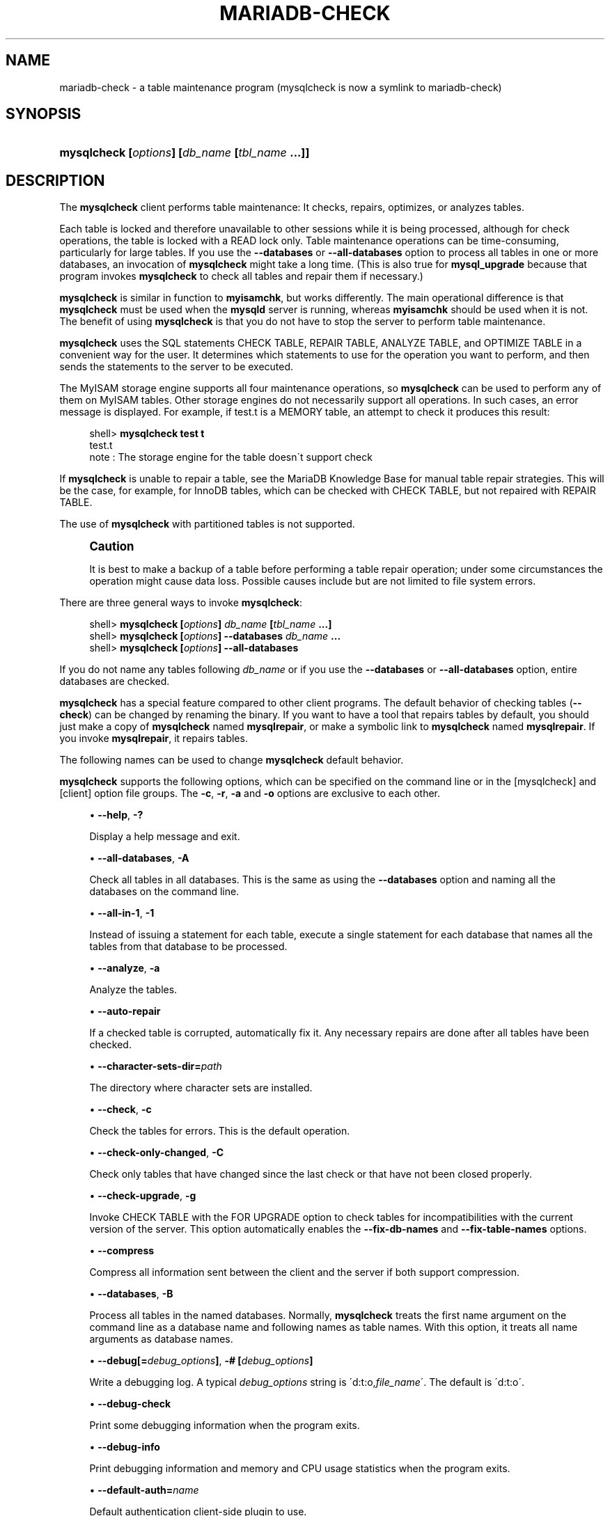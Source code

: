 '\" t
.\"
.TH "\FBMARIADB-CHECK\FR" "1" "15 May 2020" "MariaDB 10\&.9" "MariaDB Database System"
.\" -----------------------------------------------------------------
.\" * set default formatting
.\" -----------------------------------------------------------------
.\" disable hyphenation
.nh
.\" disable justification (adjust text to left margin only)
.ad l
.\" -----------------------------------------------------------------
.\" * MAIN CONTENT STARTS HERE *
.\" -----------------------------------------------------------------
.\" mysqlcheck
.\" maintenance: tables
.\" repair: tables
.\" tables: maintenance
.\" tables: repair
.SH "NAME"
mariadb-check \- a table maintenance program (mysqlcheck is now a symlink to mariadb-check)
.SH "SYNOPSIS"
.HP \w'\fBmysqlcheck\ [\fR\fB\fIoptions\fR\fR\fB]\ [\fR\fB\fIdb_name\fR\fR\fB\ [\fR\fB\fItbl_name\fR\fR\fB\ \&.\&.\&.]]\fR\ 'u
\fBmysqlcheck [\fR\fB\fIoptions\fR\fR\fB] [\fR\fB\fIdb_name\fR\fR\fB [\fR\fB\fItbl_name\fR\fR\fB \&.\&.\&.]]\fR
.SH "DESCRIPTION"
.PP
The
\fBmysqlcheck\fR
client performs table maintenance: It checks, repairs, optimizes, or analyzes tables\&.
.PP
Each table is locked and therefore unavailable to other sessions while it is being processed, although for check operations, the table is locked with a
READ
lock only\&. Table maintenance operations can be time\-consuming, particularly for large tables\&. If you use the
\fB\-\-databases\fR
or
\fB\-\-all\-databases\fR
option to process all tables in one or more databases, an invocation of
\fBmysqlcheck\fR
might take a long time\&. (This is also true for
\fBmysql_upgrade\fR
because that program invokes
\fBmysqlcheck\fR
to check all tables and repair them if necessary\&.)
.PP
\fBmysqlcheck\fR
is similar in function to
\fBmyisamchk\fR, but works differently\&. The main operational difference is that
\fBmysqlcheck\fR
must be used when the
\fBmysqld\fR
server is running, whereas
\fBmyisamchk\fR
should be used when it is not\&. The benefit of using
\fBmysqlcheck\fR
is that you do not have to stop the server to perform table maintenance\&.
.PP
\fBmysqlcheck\fR
uses the SQL statements
CHECK TABLE,
REPAIR TABLE,
ANALYZE TABLE, and
OPTIMIZE TABLE
in a convenient way for the user\&. It determines which statements to use for the operation you want to perform, and then sends the statements to the server to be executed\&.
.PP
The
MyISAM
storage engine supports all four maintenance operations, so
\fBmysqlcheck\fR
can be used to perform any of them on
MyISAM
tables\&. Other storage engines do not necessarily support all operations\&. In such cases, an error message is displayed\&. For example, if
test\&.t
is a
MEMORY
table, an attempt to check it produces this result:
.sp
.if n \{\
.RS 4
.\}
.nf
shell> \fBmysqlcheck test t\fR
test\&.t
note     : The storage engine for the table doesn\'t support check
.fi
.if n \{\
.RE
.\}
.PP
If
\fBmysqlcheck\fR
is unable to repair a table, see the MariaDB Knowledge Base
for manual table repair strategies\&. This will be the case, for example, for
InnoDB
tables, which can be checked with
CHECK TABLE, but not repaired with
REPAIR TABLE\&.
.PP
The use of
\fBmysqlcheck\fR
with partitioned tables is not supported\&.
.if n \{\
.sp
.\}
.RS 4
.it 1 an-trap
.nr an-no-space-flag 1
.nr an-break-flag 1
.br
.ps +1
\fBCaution\fR
.ps -1
.br
.PP
It is best to make a backup of a table before performing a table repair operation; under some circumstances the operation might cause data loss\&. Possible causes include but are not limited to file system errors\&.
.sp .5v
.RE
.PP
There are three general ways to invoke
\fBmysqlcheck\fR:
.sp
.if n \{\
.RS 4
.\}
.nf
shell> \fBmysqlcheck [\fR\fB\fIoptions\fR\fR\fB] \fR\fB\fIdb_name\fR\fR\fB [\fR\fB\fItbl_name\fR\fR\fB \&.\&.\&.]\fR
shell> \fBmysqlcheck [\fR\fB\fIoptions\fR\fR\fB] \-\-databases \fR\fB\fIdb_name\fR\fR\fB \&.\&.\&.\fR
shell> \fBmysqlcheck [\fR\fB\fIoptions\fR\fR\fB] \-\-all\-databases\fR
.fi
.if n \{\
.RE
.\}
.PP
If you do not name any tables following
\fIdb_name\fR
or if you use the
\fB\-\-databases\fR
or
\fB\-\-all\-databases\fR
option, entire databases are checked\&.
.PP
\fBmysqlcheck\fR
has a special feature compared to other client programs\&. The default behavior of checking tables (\fB\-\-check\fR) can be changed by renaming the binary\&. If you want to have a tool that repairs tables by default, you should just make a copy of
\fBmysqlcheck\fR
named
\fBmysqlrepair\fR, or make a symbolic link to
\fBmysqlcheck\fR
named
\fBmysqlrepair\fR\&. If you invoke
\fBmysqlrepair\fR, it repairs tables\&.
.PP
The following names can be used to change
\fBmysqlcheck\fR
default behavior\&.
.TS
allbox tab(:);
l l
l l
l l.
T{
\fBmysqlrepair\fR
T}:T{
The default option is \fB\-\-repair\fR
T}
T{
\fBmysqlanalyze\fR
T}:T{
The default option is \fB\-\-analyze\fR
T}
T{
\fBmysqloptimize\fR
T}:T{
The default option is \fB\-\-optimize\fR
T}
.TE
.sp 1
.PP
\fBmysqlcheck\fR
supports the following options, which can be specified on the command line or in the
[mysqlcheck]
and
[client]
option file groups\&.
The \fB-c\fR, \fB-r\fR, \fB-a\fR and \fB-o\fR options are exclusive to each other\&. 
.sp
.RS 4
.ie n \{\
\h'-04'\(bu\h'+03'\c
.\}
.el \{\
.sp -1
.IP \(bu 2.3
.\}
.\" mysqlcheck: help option
.\" help option: mysqlcheck
\fB\-\-help\fR,
\fB\-?\fR
.sp
Display a help message and exit\&.
.RE
.sp
.RS 4
.ie n \{\
\h'-04'\(bu\h'+03'\c
.\}
.el \{\
.sp -1
.IP \(bu 2.3
.\}
.\" mysqlcheck: all-databases option
.\" all-databases option: mysqlcheck
\fB\-\-all\-databases\fR,
\fB\-A\fR
.sp
Check all tables in all databases\&. This is the same as using the
\fB\-\-databases\fR
option and naming all the databases on the command line\&.
.RE
.sp
.RS 4
.ie n \{\
\h'-04'\(bu\h'+03'\c
.\}
.el \{\
.sp -1
.IP \(bu 2.3
.\}
.\" mysqlcheck: all-in-1 option
.\" all-in-1 option: mysqlcheck
\fB\-\-all\-in\-1\fR,
\fB\-1\fR
.sp
Instead of issuing a statement for each table, execute a single statement for each database that names all the tables from that database to be processed\&.
.RE
.sp
.RS 4
.ie n \{\
\h'-04'\(bu\h'+03'\c
.\}
.el \{\
.sp -1
.IP \(bu 2.3
.\}
.\" mysqlcheck: analyze option
.\" analyze option: mysqlcheck
\fB\-\-analyze\fR,
\fB\-a\fR
.sp
Analyze the tables\&.
.RE
.sp
.RS 4
.ie n \{\
\h'-04'\(bu\h'+03'\c
.\}
.el \{\
.sp -1
.IP \(bu 2.3
.\}
.\" mysqlcheck: auto-repair option
.\" auto-repair option: mysqlcheck
\fB\-\-auto\-repair\fR
.sp
If a checked table is corrupted, automatically fix it\&. Any necessary repairs are done after all tables have been checked\&.
.RE
.sp
.RS 4
.ie n \{\
\h'-04'\(bu\h'+03'\c
.\}
.el \{\
.sp -1
.IP \(bu 2.3
.\}
.\" mysqlcheck: character-sets-dir option
.\" character-sets-dir option: mysqlcheck
\fB\-\-character\-sets\-dir=\fR\fB\fIpath\fR\fR
.sp
The directory where character sets are installed\&.
.RE
.sp
.RS 4
.ie n \{\
\h'-04'\(bu\h'+03'\c
.\}
.el \{\
.sp -1
.IP \(bu 2.3
.\}
.\" mysqlcheck: check option
.\" check option: mysqlcheck
\fB\-\-check\fR,
\fB\-c\fR
.sp
Check the tables for errors\&. This is the default operation\&.
.RE
.sp
.RS 4
.ie n \{\
\h'-04'\(bu\h'+03'\c
.\}
.el \{\
.sp -1
.IP \(bu 2.3
.\}
.\" mysqlcheck: check-only-changed option
.\" check-only-changed option: mysqlcheck
\fB\-\-check\-only\-changed\fR,
\fB\-C\fR
.sp
Check only tables that have changed since the last check or that have not been closed properly\&.
.RE
.sp
.RS 4
.ie n \{\
\h'-04'\(bu\h'+03'\c
.\}
.el \{\
.sp -1
.IP \(bu 2.3
.\}
.\" mysqlcheck: check-upgrade option
.\" check-upgrade option: mysqlcheck
\fB\-\-check\-upgrade\fR,
\fB\-g\fR
.sp
Invoke
CHECK TABLE
with the
FOR UPGRADE
option to check tables for incompatibilities with the current version of the server\&. This option automatically enables the
\fB\-\-fix\-db\-names\fR
and
\fB\-\-fix\-table\-names\fR
options\&.
.RE
.sp
.RS 4
.ie n \{\
\h'-04'\(bu\h'+03'\c
.\}
.el \{\
.sp -1
.IP \(bu 2.3
.\}
.\" mysqlcheck: compress option
.\" compress option: mysqlcheck
\fB\-\-compress\fR
.sp
Compress all information sent between the client and the server if both support compression\&.
.RE
.sp
.RS 4
.ie n \{\
\h'-04'\(bu\h'+03'\c
.\}
.el \{\
.sp -1
.IP \(bu 2.3
.\}
.\" mysqlcheck: databases option
.\" databases option: mysqlcheck
\fB\-\-databases\fR,
\fB\-B\fR
.sp
Process all tables in the named databases\&. Normally,
\fBmysqlcheck\fR
treats the first name argument on the command line as a database name and following names as table names\&. With this option, it treats all name arguments as database names\&.
.RE
.sp
.RS 4
.ie n \{\
\h'-04'\(bu\h'+03'\c
.\}
.el \{\
.sp -1
.IP \(bu 2.3
.\}
.\" mysqlcheck: debug option
.\" debug option: mysqlcheck
\fB\-\-debug[=\fR\fB\fIdebug_options\fR\fR\fB]\fR,
\fB\-# [\fR\fB\fIdebug_options\fR\fR\fB]\fR
.sp
Write a debugging log\&. A typical
\fIdebug_options\fR
string is
\'d:t:o,\fIfile_name\fR\'\&. The default is
\'d:t:o\'\&.
.RE
.sp
.RS 4
.ie n \{\
\h'-04'\(bu\h'+03'\c
.\}
.el \{\
.sp -1
.IP \(bu 2.3
.\}
.\" mysqlcheck: debug-check option
.\" debug-check option: mysqlcheck
\fB\-\-debug\-check\fR
.sp
Print some debugging information when the program exits\&.
.RE
.sp
.RS 4
.ie n \{\
\h'-04'\(bu\h'+03'\c
.\}
.el \{\
.sp -1
.IP \(bu 2.3
.\}
.\" mysqlcheck: debug-info option
.\" debug-info option: mysqlcheck
\fB\-\-debug\-info\fR
.sp
Print debugging information and memory and CPU usage statistics when the program exits\&.
.RE
.sp
.RS 4
.ie n \{\
\h'-04'\(bu\h'+03'\c
.\}
.el \{\
.sp -1
.IP \(bu 2.3
.\}
.\" mysqlcheck: default-auth option
.\" default-auth option: mysqlcheck
\fB\-\-default\-auth=\fR\fB\fIname\fR\fR
.sp
Default authentication client-side plugin to use\&.
.RE
.sp
.RS 4
.ie n \{\
\h'-04'\(bu\h'+03'\c
.\}
.el \{\
.sp -1
.IP \(bu 2.3
.\}
.\" mysqlcheck: default-character-set option
.\" default-character-set option: mysqlcheck
\fB\-\-default\-character\-set=\fR\fB\fIcharset_name\fR\fR
.sp
Use
\fIcharset_name\fR
as the default character set\&.
.RE
.sp
.RS 4
.ie n \{\
\h'-04'\(bu\h'+03'\c
.\}
.el \{\
.sp -1
.IP \(bu 2.3
.\}
.\" mysqlcheck: defaults-extra-file option
.\" defaults-extra-file option: mysqlcheck
\fB\-\-defaults\-extra\-file=\fR\fB\fIfilename\fR\fR
.sp
Set \fB\fIfilename\fR\fR as the file to read default options from after the global defaults files has been read\&.
Must be given as first option\&.
.RE
.sp
.RS 4
.ie n \{\
\h'-04'\(bu\h'+03'\c
.\}
.el \{\
.sp -1
.IP \(bu 2.3
.\}
.\" mysqlcheck: defaults-file option
.\" defaults-file option: mysqlcheck
\fB\-\-defaults\-file=\fR\fB\fIfilename\fR\fR
.sp
Set \fB\fIfilename\fR\fR as the file to read default options from, override global defaults files\&.
Must be given as first option\&.
.RE
.sp
.RS 4
.ie n \{\
\h'-04'\(bu\h'+03'\c
.\}
.el \{\
.sp -1
.IP \(bu 2.3
.\}
.\" mysqlcheck: extended option
.\" extended option: mysqlcheck
\fB\-\-extended\fR,
\fB\-e\fR
.sp
If you are using this option to check tables, it ensures that they are 100% consistent but takes a long time\&.
.sp
If you are using this option to repair tables, it will force using the old, slow, repair with keycache method, 
instead of the much faster repair by sorting.
.RE
.sp
.RS 4
.ie n \{\
\h'-04'\(bu\h'+03'\c
.\}
.el \{\
.sp -1
.IP \(bu 2.3
.\}
.\" mysqlcheck: fast option
.\" fast option: mysqlcheck
\fB\-\-fast\fR,
\fB\-F\fR
.sp
Check only tables that have not been closed properly\&.
.RE
.sp
.RS 4
.ie n \{\
\h'-04'\(bu\h'+03'\c
.\}
.el \{\
.sp -1
.IP \(bu 2.3
.\}
.\" mysqlcheck: fix-db-names option
.\" fix-db-names option: mysqlcheck
\fB\-\-fix\-db\-names\fR
.sp
Convert database names to the format used since MySQL 5\&.1\&. Only database names that contain special characters are affected\&.
.RE
.sp
.RS 4
.ie n \{\
\h'-04'\(bu\h'+03'\c
.\}
.el \{\
.sp -1
.IP \(bu 2.3
.\}
.\" mysqlcheck: fix-table-names option
.\" fix-table-names option: mysqlcheck
\fB\-\-fix\-table\-names\fR
.sp
Convert table names (including views) to the format used since MySQL 5\&.1\&. Only table names that contain special characters are affected\&.
.RE
.sp
.RS 4
.ie n \{\
\h'-04'\(bu\h'+03'\c
.\}
.el \{\
.sp -1
.IP \(bu 2.3
.\}
.\" mysqlcheck: flush option
.\" flush option: mysqlcheck
\fB\-\-flush\fR,
.sp
Flush each table after check. This is useful if you don't
want to have the checked tables take up space in the caches after the check\&.
.RE
.sp
.RS 4
.ie n \{\
\h'-04'\(bu\h'+03'\c
.\}
.el \{\
.sp -1
.IP \(bu 2.3
.\}
.\" mysqlcheck: force option
.\" force option: mysqlcheck
\fB\-\-force\fR,
\fB\-f\fR
.sp
Continue even if an SQL error occurs\&.
.RE
.sp
.RS 4
.ie n \{\
\h'-04'\(bu\h'+03'\c
.\}
.el \{\
.sp -1
.IP \(bu 2.3
.\}
.\" mysqlcheck: host option
.\" host option: mysqlcheck
\fB\-\-host=\fR\fB\fIhost_name\fR\fR,
\fB\-h \fR\fB\fIhost_name\fR\fR
.sp
Connect to the MariaDB server on the given host\&.
.RE
.sp
.RS 4
.ie n \{\
\h'-04'\(bu\h'+03'\c
.\}
.el \{\
.sp -1
.IP \(bu 2.3
.\}
.\" mysqlcheck: medium-check option
.\" medium-check option: mysqlcheck
\fB\-\-medium\-check\fR,
\fB\-m\fR
.sp
Do a check that is faster than an
\fB\-\-extended\fR
operation\&. This finds only 99\&.99% of all errors, which should be good enough in most cases\&.
.RE
.sp
.RS 4
.ie n \{\
\h'-04'\(bu\h'+03'\c
.\}
.el \{\
.sp -1
.IP \(bu 2.3
.\}
.\" mysqlcheck: no-defaults option
.\" no-defaults option: mysqlcheck
\fB\-\-no\-defaults\fR
.sp
Do not read default options from any option file\&. This must be given as the first argument\&.
.RE
.sp
.RS 4
.ie n \{\
\h'-04'\(bu\h'+03'\c
.\}
.el \{\
.sp -1
.IP \(bu 2.3
.\}
.\" mysqlcheck: optimize option
.\" optimize option: mysqlcheck
\fB\-\-optimize\fR,
\fB\-o\fR
.sp
Optimize the tables\&.
.RE
.sp
.RS 4
.ie n \{\
\h'-04'\(bu\h'+03'\c
.\}
.el \{\
.sp -1
.IP \(bu 2.3
.\}
.\" mysqlcheck: password option
.\" password option: mysqlcheck
\fB\-\-password[=\fR\fB\fIpassword\fR\fR\fB]\fR,
\fB\-p[\fR\fB\fIpassword\fR\fR\fB]\fR
.sp
The password to use when connecting to the server\&. If you use the short option form (\fB\-p\fR), you
\fIcannot\fR
have a space between the option and the password\&. If you omit the
\fIpassword\fR
value following the
\fB\-\-password\fR
or
\fB\-p\fR
option on the command line,
\fBmysqlcheck\fR
prompts for one\&.
.sp
Specifying a password on the command line should be considered insecure\&. You can use an option file to avoid giving the password on the command line\&.
.RE
.sp
.RS 4
.ie n \{\
\h'-04'\(bu\h'+03'\c
.\}
.el \{\
.sp -1
.IP \(bu 2.3
.\}
.\" mysqlcheck: persisent option
.\" persistent option: mysql
\fB\-\-persistent\fR,
\fB\-Z\fR
.sp
Used with ANALYZE TABLE to append the option PERSISENT FOR ALL.
.RE
.sp
.RS 4
.ie n \{\
\h'-04'\(bu\h'+03'\c
.\}
.el \{\
.sp -1
.IP \(bu 2.3
.\}
.\" mysqlcheck: pipe option
.\" pipe option: mysql
\fB\-\-pipe\fR,
\fB\-W\fR
.sp
On Windows, connect to the server via a named pipe\&. This option applies only if the server supports named\-pipe connections\&.
.RE
.sp
.RS 4
.ie n \{\
\h'-04'\(bu\h'+03'\c
.\}
.el \{\
.sp -1
.IP \(bu 2.3
.\}
.\" mysqlcheck: plugin-dir option
.\" plugin-dir option: mysqlcheck
\fB\-\-plugin\-dir=\fR\fB\fIname\fR\fR
.sp
 Directory for client-side plugins\&.
.RE
.sp
.RS 4
.ie n \{\
\h'-04'\(bu\h'+03'\c
.\}
.el \{\
.sp -1
.IP \(bu 2.3
.\}
.\" mysqlcheck: port option
.\" port option: mysqlcheck
\fB\-\-port=\fR\fB\fIport_num\fR\fR,
\fB\-P \fR\fB\fIport_num\fR\fR
.sp
The TCP/IP port number to use for the connection\&.
Forces --protocol=tcp when specified on the command line without other connection properties\&.
.RE
.sp
.RS 4
.ie n \{\
\h'-04'\(bu\h'+03'\c
.\}
.el \{\
.sp -1
.IP \(bu 2.3
.\}
.\" mysqlcheck: print-defaults option
.\" print-defaults option: mysqlcheck
\fB\-\-print\-defaults\fR
.sp
Print the program argument list and exit\&.
This must be given as the first argument\&.
.RE
.sp
.RS 4
.ie n \{\
\h'-04'\(bu\h'+03'\c
.\}
.el \{\
.sp -1
.IP \(bu 2.3
.\}
.\" mysqlcheck: process-tables option
.\" process-tables option: mysqlcheck
\fB\-\-process\-tables\fR
.sp
Perform the requested operation on tables. Defaults to on; use \fB--skip-process-tables\fR to disable\&.
.RE
.sp
.RS 4
.ie n \{\
\h'-04'\(bu\h'+03'\c
.\}
.el \{\
.sp -1
.IP \(bu 2.3
.\}
.\" mysqlcheck: process-views option
.\" process-views option: mysqlcheck
\fB\-\-process\-views=\fB\fIval\fR
.sp
Perform the requested operation (only CHECK VIEW or REPAIR VIEW). Possible values are NO, YES (correct the checksum, if necessary, add the mariadb-version field), UPGRADE_FROM_MYSQL (same as YES and toggle the algorithm MERGE<->TEMPTABLE\&.
.RE
.sp
.RS 4
.ie n \{\
\h'-04'\(bu\h'+03'\c
.\}
.el \{\
.sp -1
.IP \(bu 2.3
.\}
.\" mysqlcheck: protocol option
.\" protocol option: mysqlcheck
\fB\-\-protocol={TCP|SOCKET|PIPE|MEMORY}\fR
.sp
The connection protocol to use for connecting to the server\&. It is useful when the other connection parameters normally would cause a protocol to be used other than the one you want\&.
.RE
.sp
.RS 4
.ie n \{\
\h'-04'\(bu\h'+03'\c
.\}
.el \{\
.sp -1
.IP \(bu 2.3
.\}
.\" mysqlcheck: quick option
.\" quick option: mysqlcheck
\fB\-\-quick\fR,
\fB\-q\fR
.sp
If you are using this option to check tables, it prevents the check from scanning the rows to check for incorrect links\&. This is the fastest check method\&.
.sp
If you are using this option to repair tables, it tries to repair only the index tree\&. This is the fastest repair method\&.
.RE
.sp
.RS 4
.ie n \{\
\h'-04'\(bu\h'+03'\c
.\}
.el \{\
.sp -1
.IP \(bu 2.3
.\}
.\" mysqlcheck: repair option
.\" repair option: mysqlcheck
\fB\-\-repair\fR,
\fB\-r\fR
.sp
Perform a repair that can fix almost anything except unique keys that are not unique\&.
.RE
.sp
.RS 4
.ie n \{\
\h'-04'\(bu\h'+03'\c
.\}
.el \{\
.sp -1
.IP \(bu 2.3
.\}
.\" mysqlcheck: silent option
.\" silent option: mysqlcheck
\fB\-\-silent\fR,
\fB\-s\fR
.sp
Silent mode\&. Print only error messages\&.
.RE
.sp
.RS 4
.ie n \{\
\h'-04'\(bu\h'+03'\c
.\}
.el \{\
.sp -1
.IP \(bu 2.3
.\}
.\" mysqlcheck: skip-database option
.\" skip-database option: mysqlcheck
\fB\-\-skip\-database=\fB\fIdb_name\fR
.sp
Don't process the database (case-sensitive) specified as argument\&.
.RE
.sp
.RS 4
.ie n \{\
\h'-04'\(bu\h'+03'\c
.\}
.el \{\
.sp -1
.IP \(bu 2.3
.\}
.\" mysqlcheck: socket option
.\" socket option: mysqlcheck
\fB\-\-socket=\fR\fB\fIpath\fR\fR,
\fB\-S \fR\fB\fIpath\fR\fR
.sp
For connections to
localhost, the Unix socket file to use, or, on Windows, the name of the named pipe to use\&.
Forces --protocol=socket when specified on the command line without other connection properties; on Windows, forces --protocol=pipe\&.
.RE
.sp
.RS 4
.ie n \{\
\h'-04'\(bu\h'+03'\c
.\}
.el \{\
.sp -1
.IP \(bu 2.3
.\}
.\" mysqladmin: SSL options
.\" SSL options: mysqladmin
\fB\-\-ssl\fR
.sp
Enable SSL for connection (automatically enabled with other flags). Disable with 
\fB\-\-skip-ssl\fR\&.
.RE
.sp
.RS 4
.ie n \{\
\h'-04'\(bu\h'+03'\c
.\}
.el \{\
.sp -1
.IP \(bu 2.3
.\}
.\" mysqladmin: SSL CA option
.\" SSL CA option: mysqladmin
\fB\-\-ssl\-ca=\fIname\fR
.sp
CA file in PEM format (check OpenSSL docs, implies
\fB\-\-ssl\fR)\&.
.RE
.sp
.RS 4
.ie n \{\
\h'-04'\(bu\h'+03'\c
.\}
.el \{\
.sp -1
.IP \(bu 2.3
.\}
.\" mysqladmin: SSL CA Path option
.\" SSL CA Path option: mysqladmin
\fB\-\-ssl\-capath=\fIname\fR
.sp
CA directory (check OpenSSL docs, implies
\fB\-\-ssl\fR)\&.
.RE
.sp
.RS 4
.ie n \{\
\h'-04'\(bu\h'+03'\c
.\}
.el \{\
.sp -1
.IP \(bu 2.3
.\}
.\" mysqladmin: SSL Cert option
.\" SSL Cert option: mysqladmin
\fB\-\-ssl\-cert=\fIname\fR
.sp
X509 cert in PEM format (check OpenSSL docs, implies
\fB\-\-ssl\fR)\&.
.RE
.sp
.RS 4
.ie n \{\
\h'-04'\(bu\h'+03'\c
.\}
.el \{\
.sp -1
.IP \(bu 2.3
.\}
.\" mysqladmin: SSL Cipher option
.\" SSL Cipher option: mysqladmin
\fB\-\-ssl\-cipher=\fIname\fR
.sp
SSL cipher to use (check OpenSSL docs, implies
\fB\-\-ssl\fR)\&.
.RE
.sp
.RS 4
.ie n \{\
\h'-04'\(bu\h'+03'\c
.\}
.el \{\
.sp -1
.IP \(bu 2.3
.\}
.\" mysqladmin: SSL Key option
.\" SSL Key option: mysqladmin
\fB\-\-ssl\-key=\fIname\fR
.sp
X509 key in PEM format (check OpenSSL docs, implies
\fB\-\-ssl\fR)\&.
.RE
.sp
.RS 4
.ie n \{\
\h'-04'\(bu\h'+03'\c
.\}
.el \{\
.sp -1
.IP \(bu 2.3
.\}
.\" mysqladmin: SSL Crl option
.\" SSL CRL option: mysqladmin
\fB\-\-ssl\-crl=\fIname\fR
.sp
Certificate revocation list (check OpenSSL docs, implies
\fB\-\-ssl\fR)\&.
.RE
.sp
.RS 4
.ie n \{\
\h'-04'\(bu\h'+03'\c
.\}
.el \{\
.sp -1
.IP \(bu 2.3
.\}
.\" mysqladmin: SSL Crlpath option
.\" SSL Crlpath option: mysqladmin
\fB\-\-ssl\-crlpath=\fIname\fR
.sp
Certificate revocation list path (check OpenSSL docs, implies
\fB\-\-ssl\fR)\&.
.RE
.sp
.RS 4
.ie n \{\
\h'-04'\(bu\h'+03'\c
.\}
.el \{\
.sp -1
.IP \(bu 2.3
.\}
.\" mysqladmin: SSL Verify Server Cert option
.\" SSL Verify Server Cert option: mysqladmin
\fB\-\-ssl\-verify\-server\-cert\fR
.sp
Verify server's "Common Name" in its cert against hostname used when connecting. This option is disabled by default\&.
.RE
.sp
.RS 4
.ie n \{\
\h'-04'\(bu\h'+03'\c
.\}
.el \{\
.sp -1
.IP \(bu 2.3
.\}
.\" mysqlcheck: tables option
.\" tables option: mysqlcheck
\fB\-\-tables\fR
.sp
Override the
\fB\-\-databases\fR
or
\fB\-B\fR
option\&. All name arguments following the option are regarded as table names\&.
.RE
.sp
.RS 4
.ie n \{\
\h'-04'\(bu\h'+03'\c
.\}
.el \{\
.sp -1
.IP \(bu 2.3
.\}
.\" mysqlcheck: use-frm option
.\" use-frm option: mysqlcheck
\fB\-\-use\-frm\fR
.sp
For repair operations on
MyISAM
tables, get the table structure from the
\&.frm
file so that the table can be repaired even if the
\&.MYI
header is corrupted\&.
.RE
.sp
.RS 4
.ie n \{\
\h'-04'\(bu\h'+03'\c
.\}
.el \{\
.sp -1
.IP \(bu 2.3
.\}
.\" mysqlcheck: user option
.\" user option: mysqlcheck
\fB\-\-user=\fR\fB\fIuser_name\fR\fR,
\fB\-u \fR\fB\fIuser_name\fR\fR
.sp
The MariaDB user name to use when connecting to the server\&.
.RE
.sp
.RS 4
.ie n \{\
\h'-04'\(bu\h'+03'\c
.\}
.el \{\
.sp -1
.IP \(bu 2.3
.\}
.\" mysqlcheck: verbose option
.\" verbose option: mysqlcheck
\fB\-\-verbose\fR,
\fB\-v\fR
.sp
Verbose mode\&. Print information about the various stages of program operation\&.
Using one \fB--verbose\fR option will give you more information about what mysqlcheck is 
doing\&.
.sp
Using two \fB--verbose\fR options will also give you connection information\&.
.sp
Using it 3 times will print out all CHECK, RENAME and ALTER TABLE during
the check phase\&.
.RE
.sp
.RS 4
.ie n \{\
\h'-04'\(bu\h'+03'\c
.\}
.el \{\
.sp -1
.IP \(bu 2.3
.\}
.\" mysqlcheck: version option
.\" version option: mysqlcheck
\fB\-\-version\fR,
\fB\-V\fR
.sp
Display version information and exit\&.
.RE
.sp
.RS 4
.ie n \{\
\h'-04'\(bu\h'+03'\c
.\}
.el \{\
.sp -1
.IP \(bu 2.3
.\}
.\" mysqlcheck: write-binlog option
.\" write-binlog option: mysqlcheck
\fB\-\-write\-binlog\fR
.sp
This option is enabled by default, so that
ANALYZE TABLE,
OPTIMIZE TABLE, and
REPAIR TABLE
statements generated by
\fBmysqlcheck\fR
are written to the binary log\&. Use
\fB\-\-skip\-write\-binlog\fR
to cause
NO_WRITE_TO_BINLOG
to be added to the statements so that they are not logged\&. Use the
\fB\-\-skip\-write\-binlog\fR
when these statements should not be sent to replication slaves or run when using the binary logs for recovery from backup\&.
.RE
.SH "COPYRIGHT"
.br
.PP
Copyright 2007-2008 MySQL AB, 2008-2010 Sun Microsystems, Inc., 2010-2020 MariaDB Foundation
.PP
This documentation is free software; you can redistribute it and/or modify it only under the terms of the GNU General Public License as published by the Free Software Foundation; version 2 of the License.
.PP
This documentation is distributed in the hope that it will be useful, but WITHOUT ANY WARRANTY; without even the implied warranty of MERCHANTABILITY or FITNESS FOR A PARTICULAR PURPOSE. See the GNU General Public License for more details.
.PP
You should have received a copy of the GNU General Public License along with the program; if not, write to the Free Software Foundation, Inc., 51 Franklin Street, Fifth Floor, Boston, MA 02110-1335 USA or see http://www.gnu.org/licenses/.
.sp
.SH "SEE ALSO"
For more information, please refer to the MariaDB Knowledge Base, available online at https://mariadb.com/kb/
.SH AUTHOR
MariaDB Foundation (http://www.mariadb.org/).
